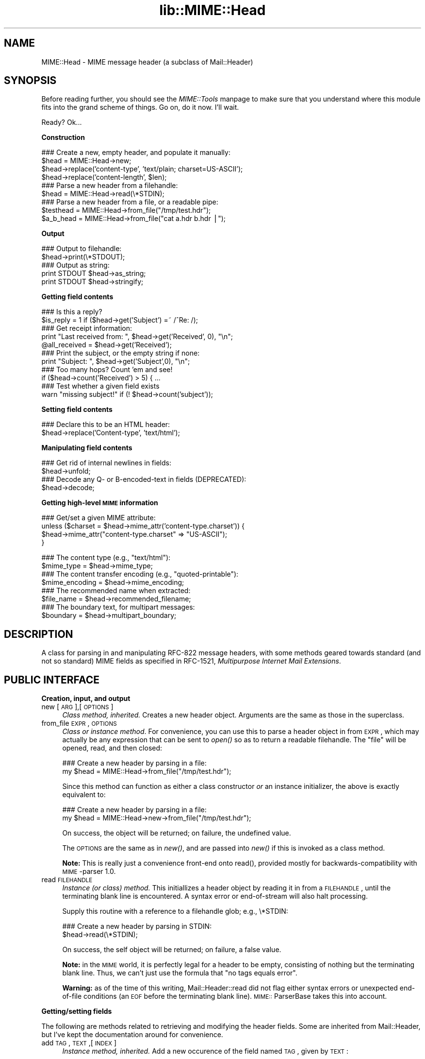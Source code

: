 .rn '' }`
''' $RCSfile$$Revision$$Date$
'''
''' $Log$
'''
.de Sh
.br
.if t .Sp
.ne 5
.PP
\fB\\$1\fR
.PP
..
.de Sp
.if t .sp .5v
.if n .sp
..
.de Ip
.br
.ie \\n(.$>=3 .ne \\$3
.el .ne 3
.IP "\\$1" \\$2
..
.de Vb
.ft CW
.nf
.ne \\$1
..
.de Ve
.ft R

.fi
..
'''
'''
'''     Set up \*(-- to give an unbreakable dash;
'''     string Tr holds user defined translation string.
'''     Bell System Logo is used as a dummy character.
'''
.tr \(*W-|\(bv\*(Tr
.ie n \{\
.ds -- \(*W-
.ds PI pi
.if (\n(.H=4u)&(1m=24u) .ds -- \(*W\h'-12u'\(*W\h'-12u'-\" diablo 10 pitch
.if (\n(.H=4u)&(1m=20u) .ds -- \(*W\h'-12u'\(*W\h'-8u'-\" diablo 12 pitch
.ds L" ""
.ds R" ""
'''   \*(M", \*(S", \*(N" and \*(T" are the equivalent of
'''   \*(L" and \*(R", except that they are used on ".xx" lines,
'''   such as .IP and .SH, which do another additional levels of
'''   double-quote interpretation
.ds M" """
.ds S" """
.ds N" """""
.ds T" """""
.ds L' '
.ds R' '
.ds M' '
.ds S' '
.ds N' '
.ds T' '
'br\}
.el\{\
.ds -- \(em\|
.tr \*(Tr
.ds L" ``
.ds R" ''
.ds M" ``
.ds S" ''
.ds N" ``
.ds T" ''
.ds L' `
.ds R' '
.ds M' `
.ds S' '
.ds N' `
.ds T' '
.ds PI \(*p
'br\}
.\"	If the F register is turned on, we'll generate
.\"	index entries out stderr for the following things:
.\"		TH	Title 
.\"		SH	Header
.\"		Sh	Subsection 
.\"		Ip	Item
.\"		X<>	Xref  (embedded
.\"	Of course, you have to process the output yourself
.\"	in some meaninful fashion.
.if \nF \{
.de IX
.tm Index:\\$1\t\\n%\t"\\$2"
..
.nr % 0
.rr F
.\}
.TH lib::MIME::Head 3 "perl 5.007, patch 00" "4/Nov/100" "User Contributed Perl Documentation"
.UC
.if n .hy 0
.if n .na
.ds C+ C\v'-.1v'\h'-1p'\s-2+\h'-1p'+\s0\v'.1v'\h'-1p'
.de CQ          \" put $1 in typewriter font
.ft CW
'if n "\c
'if t \\&\\$1\c
'if n \\&\\$1\c
'if n \&"
\\&\\$2 \\$3 \\$4 \\$5 \\$6 \\$7
'.ft R
..
.\" @(#)ms.acc 1.5 88/02/08 SMI; from UCB 4.2
.	\" AM - accent mark definitions
.bd B 3
.	\" fudge factors for nroff and troff
.if n \{\
.	ds #H 0
.	ds #V .8m
.	ds #F .3m
.	ds #[ \f1
.	ds #] \fP
.\}
.if t \{\
.	ds #H ((1u-(\\\\n(.fu%2u))*.13m)
.	ds #V .6m
.	ds #F 0
.	ds #[ \&
.	ds #] \&
.\}
.	\" simple accents for nroff and troff
.if n \{\
.	ds ' \&
.	ds ` \&
.	ds ^ \&
.	ds , \&
.	ds ~ ~
.	ds ? ?
.	ds ! !
.	ds /
.	ds q
.\}
.if t \{\
.	ds ' \\k:\h'-(\\n(.wu*8/10-\*(#H)'\'\h"|\\n:u"
.	ds ` \\k:\h'-(\\n(.wu*8/10-\*(#H)'\`\h'|\\n:u'
.	ds ^ \\k:\h'-(\\n(.wu*10/11-\*(#H)'^\h'|\\n:u'
.	ds , \\k:\h'-(\\n(.wu*8/10)',\h'|\\n:u'
.	ds ~ \\k:\h'-(\\n(.wu-\*(#H-.1m)'~\h'|\\n:u'
.	ds ? \s-2c\h'-\w'c'u*7/10'\u\h'\*(#H'\zi\d\s+2\h'\w'c'u*8/10'
.	ds ! \s-2\(or\s+2\h'-\w'\(or'u'\v'-.8m'.\v'.8m'
.	ds / \\k:\h'-(\\n(.wu*8/10-\*(#H)'\z\(sl\h'|\\n:u'
.	ds q o\h'-\w'o'u*8/10'\s-4\v'.4m'\z\(*i\v'-.4m'\s+4\h'\w'o'u*8/10'
.\}
.	\" troff and (daisy-wheel) nroff accents
.ds : \\k:\h'-(\\n(.wu*8/10-\*(#H+.1m+\*(#F)'\v'-\*(#V'\z.\h'.2m+\*(#F'.\h'|\\n:u'\v'\*(#V'
.ds 8 \h'\*(#H'\(*b\h'-\*(#H'
.ds v \\k:\h'-(\\n(.wu*9/10-\*(#H)'\v'-\*(#V'\*(#[\s-4v\s0\v'\*(#V'\h'|\\n:u'\*(#]
.ds _ \\k:\h'-(\\n(.wu*9/10-\*(#H+(\*(#F*2/3))'\v'-.4m'\z\(hy\v'.4m'\h'|\\n:u'
.ds . \\k:\h'-(\\n(.wu*8/10)'\v'\*(#V*4/10'\z.\v'-\*(#V*4/10'\h'|\\n:u'
.ds 3 \*(#[\v'.2m'\s-2\&3\s0\v'-.2m'\*(#]
.ds o \\k:\h'-(\\n(.wu+\w'\(de'u-\*(#H)/2u'\v'-.3n'\*(#[\z\(de\v'.3n'\h'|\\n:u'\*(#]
.ds d- \h'\*(#H'\(pd\h'-\w'~'u'\v'-.25m'\f2\(hy\fP\v'.25m'\h'-\*(#H'
.ds D- D\\k:\h'-\w'D'u'\v'-.11m'\z\(hy\v'.11m'\h'|\\n:u'
.ds th \*(#[\v'.3m'\s+1I\s-1\v'-.3m'\h'-(\w'I'u*2/3)'\s-1o\s+1\*(#]
.ds Th \*(#[\s+2I\s-2\h'-\w'I'u*3/5'\v'-.3m'o\v'.3m'\*(#]
.ds ae a\h'-(\w'a'u*4/10)'e
.ds Ae A\h'-(\w'A'u*4/10)'E
.ds oe o\h'-(\w'o'u*4/10)'e
.ds Oe O\h'-(\w'O'u*4/10)'E
.	\" corrections for vroff
.if v .ds ~ \\k:\h'-(\\n(.wu*9/10-\*(#H)'\s-2\u~\d\s+2\h'|\\n:u'
.if v .ds ^ \\k:\h'-(\\n(.wu*10/11-\*(#H)'\v'-.4m'^\v'.4m'\h'|\\n:u'
.	\" for low resolution devices (crt and lpr)
.if \n(.H>23 .if \n(.V>19 \
\{\
.	ds : e
.	ds 8 ss
.	ds v \h'-1'\o'\(aa\(ga'
.	ds _ \h'-1'^
.	ds . \h'-1'.
.	ds 3 3
.	ds o a
.	ds d- d\h'-1'\(ga
.	ds D- D\h'-1'\(hy
.	ds th \o'bp'
.	ds Th \o'LP'
.	ds ae ae
.	ds Ae AE
.	ds oe oe
.	ds Oe OE
.\}
.rm #[ #] #H #V #F C
.SH "NAME"
MIME::Head \- MIME message header (a subclass of Mail::Header)
.SH "SYNOPSIS"
Before reading further, you should see the \fIMIME::Tools\fR manpage to make sure that 
you understand where this module fits into the grand scheme of things.
Go on, do it now.  I'll wait.
.PP
Ready?  Ok...
.Sh "Construction"
.PP
.Vb 11
\&    ### Create a new, empty header, and populate it manually:    
\&    $head = MIME::Head->new;
\&    $head->replace('content-type', 'text/plain; charset=US-ASCII');
\&    $head->replace('content-length', $len);
\&    
\&    ### Parse a new header from a filehandle:
\&    $head = MIME::Head->read(\e*STDIN);
\&    
\&    ### Parse a new header from a file, or a readable pipe:
\&    $testhead = MIME::Head->from_file("/tmp/test.hdr");
\&    $a_b_head = MIME::Head->from_file("cat a.hdr b.hdr |");
.Ve
.Sh "Output"
.PP
.Vb 6
\&    ### Output to filehandle:
\&    $head->print(\e*STDOUT);  
\&    
\&    ### Output as string:
\&    print STDOUT $head->as_string;
\&    print STDOUT $head->stringify;
.Ve
.Sh "Getting field contents"
.PP
.Vb 15
\&    ### Is this a reply?
\&    $is_reply = 1 if ($head->get('Subject') =~ /^Re: /);
\&    
\&    ### Get receipt information:
\&    print "Last received from: ", $head->get('Received', 0), "\en";
\&    @all_received = $head->get('Received');
\&    
\&    ### Print the subject, or the empty string if none:
\&    print "Subject: ", $head->get('Subject',0), "\en";
\&     
\&    ### Too many hops?  Count 'em and see!
\&    if ($head->count('Received') > 5) { ...
\&    
\&    ### Test whether a given field exists
\&    warn "missing subject!" if (! $head->count('subject'));
.Ve
.Sh "Setting field contents"
.PP
.Vb 2
\&    ### Declare this to be an HTML header:
\&    $head->replace('Content-type', 'text/html');
.Ve
.Sh "Manipulating field contents"
.PP
.Vb 6
\&    ### Get rid of internal newlines in fields:
\&    $head->unfold;
\&    
\&    ### Decode any Q- or B-encoded-text in fields (DEPRECATED):
\&    $head->decode;
\&     
.Ve
.Sh "Getting high-level \s-1MIME\s0 information"
.PP
.Vb 4
\&    ### Get/set a given MIME attribute:
\&    unless ($charset = $head->mime_attr('content-type.charset')) {
\&        $head->mime_attr("content-type.charset" => "US-ASCII");
\&    }
.Ve
.Vb 11
\&    ### The content type (e.g., "text/html"):
\&    $mime_type     = $head->mime_type;
\&    
\&    ### The content transfer encoding (e.g., "quoted-printable"):
\&    $mime_encoding = $head->mime_encoding;
\&    
\&    ### The recommended name when extracted:
\&    $file_name     = $head->recommended_filename;
\&    
\&    ### The boundary text, for multipart messages:
\&    $boundary      = $head->multipart_boundary;
.Ve
.SH "DESCRIPTION"
A class for parsing in and manipulating RFC\-822 message headers, with some 
methods geared towards standard (and not so standard) MIME fields as 
specified in RFC\-1521, \fIMultipurpose Internet Mail Extensions\fR.
.SH "PUBLIC INTERFACE"
.Sh "Creation, input, and output"
.Ip "new [\s-1ARG\s0],[\s-1OPTIONS\s0]" 4
\fIClass method, inherited.\fR
Creates a new header object.  Arguments are the same as those in the 
superclass.  
.Ip "from_file \s-1EXPR\s0,\s-1OPTIONS\s0" 4
\fIClass or instance method\fR.
For convenience, you can use this to parse a header object in from \s-1EXPR\s0, 
which may actually be any expression that can be sent to \fIopen()\fR so as to 
return a readable filehandle.  The \*(L"file\*(R" will be opened, read, and then 
closed:
.Sp
.Vb 2
\&    ### Create a new header by parsing in a file:
\&    my $head = MIME::Head->from_file("/tmp/test.hdr");
.Ve
Since this method can function as either a class constructor \fIor\fR 
an instance initializer, the above is exactly equivalent to:
.Sp
.Vb 2
\&    ### Create a new header by parsing in a file:
\&    my $head = MIME::Head->new->from_file("/tmp/test.hdr");
.Ve
On success, the object will be returned; on failure, the undefined value.
.Sp
The \s-1OPTIONS\s0 are the same as in \fInew()\fR, and are passed into \fInew()\fR
if this is invoked as a class method.
.Sp
\fBNote:\fR This is really just a convenience front-end onto \f(CWread()\fR,
provided mostly for backwards-compatibility with \s-1MIME\s0\-parser 1.0.
.Ip "read \s-1FILEHANDLE\s0" 4
\fIInstance (or class) method.\fR 
This initiallizes a header object by reading it in from a \s-1FILEHANDLE\s0,
until the terminating blank line is encountered.  
A syntax error or end-of-stream will also halt processing.
.Sp
Supply this routine with a reference to a filehandle glob; e.g., \f(CW\e*STDIN\fR:
.Sp
.Vb 2
\&    ### Create a new header by parsing in STDIN:
\&    $head->read(\e*STDIN);
.Ve
On success, the self object will be returned; on failure, a false value.
.Sp
\fBNote:\fR in the \s-1MIME\s0 world, it is perfectly legal for a header to be
empty, consisting of nothing but the terminating blank line.  Thus,
we can't just use the formula that \*(L"no tags equals error\*(R".
.Sp
\fBWarning:\fR as of the time of this writing, Mail::Header::read did not flag
either syntax errors or unexpected end-of-file conditions (an \s-1EOF\s0
before the terminating blank line).  \s-1MIME::\s0ParserBase takes this
into account.
.Sh "Getting/setting fields"
The following are methods related to retrieving and modifying the header 
fields.  Some are inherited from Mail::Header, but I've kept the
documentation around for convenience.
.Ip "add \s-1TAG\s0,\s-1TEXT\s0,[\s-1INDEX\s0]" 4
\fIInstance method, inherited.\fR
Add a new occurence of the field named \s-1TAG\s0, given by \s-1TEXT\s0:
.Sp
.Vb 3
\&    ### Add the trace information:    
\&    $head->add('Received', 
\&               'from eryq.pr.mcs.net by gonzo.net with smtp');
.Ve
Normally, the new occurence will be \fIappended\fR to the existing 
occurences.  However, if the optional \s-1INDEX\s0 argument is 0, then the 
new occurence will be \fIprepended\fR.  If you want to be \fIexplicit\fR 
about appending, specify an \s-1INDEX\s0 of \-1.
.Sp
\fBWarning\fR: this method always adds new occurences; it doesn't overwrite
any existing occurences... so if you just want to \fIchange\fR the value
of a field (creating it if necessary), then you probably \fBdon't\fR want to use 
this method: consider using \f(CWreplace()\fR instead.
.Ip "count \s-1TAG\s0" 4
\fIInstance method, inherited.\fR
Returns the number of occurences of a field; in a boolean context, this
tells you whether a given field exists:
.Sp
.Vb 2
\&    ### Was a "Subject:" field given?
\&    $subject_was_given = $head->count('subject');
.Ve
The \s-1TAG\s0 is treated in a case-insensitive manner.
This method returns some false value if the field doesn't exist,
and some true value if it does.
.Ip "decode [\s-1FORCE\s0]" 4
\fIInstance method, \s-1DEPRECATED\s0.\fR
Go through all the header fields, looking for \s-1RFC\s0\-1522-style \*(L"Q\*(R"
(quoted-printable, sort of) or \*(L"B\*(R" (base64) encoding, and decode them
in-place.  Fellow Americans, you probably don't know what the hell I'm
talking about.  Europeans, Russians, et al, you probably do.  \f(CW:-)\fR. 
.Sp
\fBThis method has been deprecated.\fR
See the \f(CWdecode_headers\fR entry in the \fI\s-1MIME::\s0Parser\fR manpage for the full reasons.
If you absolutely must use it and don't like the warning, then
provide a \s-1FORCE\s0:
.Sp
.Vb 3
\&   "I_NEED_TO_FIX_THIS"
\&          Just shut up and do it.  Not recommended.
\&          Provided only for those who need to keep old scripts functioning.
.Ve
.Vb 3
\&   "I_KNOW_WHAT_I_AM_DOING"
\&          Just shut up and do it.  Not recommended.
\&          Provided for those who REALLY know what they are doing.
.Ve
\fBWhat this method does.\fR
For an example, let's consider a valid email header you might get:
.Sp
.Vb 6
\&    From: =?US-ASCII?Q?Keith_Moore?= <moore@cs.utk.edu>
\&    To: =?ISO-8859-1?Q?Keld_J=F8rn_Simonsen?= <keld@dkuug.dk>
\&    CC: =?ISO-8859-1?Q?Andr=E9_?= Pirard <PIRARD@vm1.ulg.ac.be>
\&    Subject: =?ISO-8859-1?B?SWYgeW91IGNhbiByZWFkIHRoaXMgeW8=?=
\&     =?ISO-8859-2?B?dSB1bmRlcnN0YW5kIHRoZSBleGFtcGxlLg==?=
\&     =?US-ASCII?Q?.._cool!?=
.Ve
That basically decodes to (sorry, I can only approximate the
Latin characters with 7 bit sequences /o and \*(L'e):
.Sp
.Vb 4
\&    From: Keith Moore <moore@cs.utk.edu>
\&    To: Keld J/orn Simonsen <keld@dkuug.dk>
\&    CC: Andr'e  Pirard <PIRARD@vm1.ulg.ac.be>
\&    Subject: If you can read this you understand the example... cool!
.Ve
\fBNote:\fR currently, the decodings are done without regard to the
character set: thus, the Q\-encoding \f(CW=F8\fR is simply translated to the
octet (hexadecimal \f(CWF8\fR), period.  For piece-by-piece decoding
of a given field, you want the array context of 
\f(CWMIME::Word::decode_mimewords()\fR.
.Sp
\fBWarning:\fR the \s-1CRLF+SPACE\s0 separator that splits up long encoded words 
into shorter sequences (see the Subject: example above) gets lost
when the field is unfolded, and so decoding after unfolding causes
a spurious space to be left in the field.  
\fI\s-1THEREFORE\s0: if you're going to decode, do so \s-1BEFORE\s0 unfolding!\fR
.Sp
This method returns the self object.
.Sp
\fIThanks to Kent Boortz for providing the idea, and the baseline 
\s-1RFC\s0\-1522-decoding code.\fR
.Ip "delete \s-1TAG\s0,[\s-1INDEX\s0]" 4
\fIInstance method, inherited.\fR
Delete all occurences of the field named \s-1TAG\s0.
.Sp
.Vb 3
\&    ### Remove some MIME information:
\&    $head->delete('MIME-Version');
\&    $head->delete('Content-type');
.Ve
.Ip "get \s-1TAG\s0,[\s-1INDEX\s0]" 4
\fIInstance method, inherited.\fR  
Get the contents of field \s-1TAG\s0.
.Sp
If a \fBnumeric \s-1INDEX\s0\fR is given, returns the occurence at that index, 
or undef if not present:
.Sp
.Vb 3
\&    ### Print the first and last 'Received:' entries (explicitly):
\&    print "First, or most recent: ", $head->get('received', 0), "\en";
\&    print "Last, or least recent: ", $head->get('received',-1), "\en"; 
.Ve
If \fBno \s-1INDEX\s0\fR is given, but invoked in a \fBscalar\fR context, then
\s-1INDEX\s0 simply defaults to 0:
.Sp
.Vb 2
\&    ### Get the first 'Received:' entry (implicitly):
\&    my $most_recent = $head->get('received');
.Ve
If \fBno \s-1INDEX\s0\fR is given, and invoked in an \fBarray\fR context, then
\fIall\fR occurences of the field are returned:
.Sp
.Vb 2
\&    ### Get all 'Received:' entries:
\&    my @all_received = $head->get('received');
.Ve
.Ip "get_all \s-1FIELD\s0" 4
\fIInstance method.\fR
Returns the list of \fIall\fR occurences of the field, or the 
empty list if the field is not present:
.Sp
.Vb 2
\&    ### How did it get here?
\&    @history = $head->get_all('Received');
.Ve
\fBNote:\fR I had originally experimented with having \f(CWget()\fR return all 
occurences when invoked in an array context... but that causes a lot of 
accidents when you get careless and do stuff like this:
.Sp
.Vb 1
\&    print "\eu$field: ", $head->get($field), "\en";
.Ve
It also made the intuitive behaviour unclear if the \s-1INDEX\s0 argument 
was given in an array context.  So I opted for an explicit approach
to asking for all occurences.
.Ip "print [\s-1OUTSTREAM\s0]" 4
\fIInstance method, override.\fR
Print the header out to the given \s-1OUTSTREAM\s0, or the currently-selected
filehandle if none.  The \s-1OUTSTREAM\s0 may be a filehandle, or any object
that responds to a \fIprint()\fR message.
.Sp
The override actually lets you print to any object that responds to
a \fIprint()\fR method.  This is vital for outputting \s-1MIME\s0 entities to scalars.
.Sp
Also, it defaults to the \fIcurrently-selected\fR filehandle if none is given
(not \s-1STDOUT\s0!), so \fIplease\fR supply a filehandle to prevent confusion.
.Ip "stringify" 4
\fIInstance method.\fR
Return the header as a string.  You can also invoke it as \f(CWas_string\fR.
.Ip "unfold [\s-1FIELD\s0]" 4
\fIInstance method, inherited.\fR
Unfold (remove newlines in) the text of all occurences of the given \s-1FIELD\s0.  
If the \s-1FIELD\s0 is omitted, \fIall\fR fields are unfolded.
Returns the \*(L"self\*(R" object.
.Sh "\s-1MIME\s0\-specific methods"
All of the following methods extract information from the following fields:
.PP
.Vb 3
\&    Content-type
\&    Content-transfer-encoding
\&    Content-disposition
.Ve
Be aware that they do not just return the raw contents of those fields,
and in some cases they will fill in sensible (I hope) default values.
Use \f(CWget()\fR or \f(CWmime_attr()\fR if you need to grab and process the 
raw field text.
.PP
\fBNote:\fR some of these methods are provided both as a convenience and
for backwards-compatibility only, while others (like
\fIrecommended_filename()\fR) \fIreally do have to be in \s-1MIME::\s0Head to work
properly,\fR since they look for their value in more than one field.
However, if you know that a value is restricted to a single
field, you should really use the Mail::Field interface to get it.
.Ip "mime_attr \s-1ATTR\s0,[\s-1VALUE\s0]" 4
A quick-and-easy interface to set/get the attributes in structured 
\s-1MIME\s0 fields:
.Sp
.Vb 3
\&    $head->mime_attr("content-type"         => "text/html");
\&    $head->mime_attr("content-type.charset" => "US-ASCII");
\&    $head->mime_attr("content-type.name"    => "homepage.html");
.Ve
This would cause the final output to look something like this:
.Sp
.Vb 1
\&    Content-type: text/html; charset=US-ASCII; name="homepage.html"
.Ve
Note that the special empty sub-field tag indicates the anonymous 
first sub-field.
.Sp
\fBGiving \s-1VALUE\s0 as undefined\fR will cause the contents of the named subfield 
to be deleted:
.Sp
.Vb 1
\&    $head->mime_attr("content-type.charset" => undef);
.Ve
\fBSupplying no \s-1VALUE\s0 argument\fR just returns the attribute's value,
or undefined if it isn't there:
.Sp
.Vb 2
\&    $type = $head->mime_attr("content-type");      ### text/html
\&    $name = $head->mime_attr("content-type.name"); ### homepage.html
.Ve
In all cases, the new/current value is returned.
.Ip "mime_encoding" 4
\fIInstance method.\fR
Try \fIreal hard\fR to determine the content transfer encoding
(e.g., \f(CW"base64"\fR, \f(CW"binary"\fR), which is returned in all-lowercase.
.Sp
If no encoding could be found, the default of \f(CW"7bit"\fR is returned.  
I quote from \s-1RFC\s0\-1521 section 5:
.Sp
.Vb 2
\&    This is the default value -- that is, "Content-Transfer-Encoding: 7BIT" 
\&    is assumed if the Content-Transfer-Encoding header field is not present.
.Ve
.Ip "mime_type [\s-1DEFAULT\s0]" 4
\fIInstance method.\fR
Try \f(CWreal hard\fR to determine the content type (e.g., \f(CW"text/plain"\fR,
\f(CW"image/gif"\fR, \f(CW"x-weird-type"\fR, which is returned in all-lowercase.  
\*(L"Real hard\*(R" means that if no content type could be found, the default 
(usually \f(CW"text/plain"\fR) is returned.  From \s-1RFC\s0\-1521 section 7.1:
.Sp
.Vb 2
\&    The default Content-Type for Internet mail is 
\&    "text/plain; charset=us-ascii".
.Ve
Unless this is a part of a \*(L"multipart/digest\*(R", in which case 
\*(L"message/rfc822\*(R" is the default.  Note that you can also \fIset\fR the 
default, but you shouldn't: normally only the \s-1MIME\s0 parser uses this 
feature.
.Ip "multipart_boundary" 4
\fIInstance method.\fR
If this is a header for a multipart message, return the 
\*(L"encapsulation boundary\*(R" used to separate the parts.  The boundary
is returned exactly as given in the \f(CWContent-type:\fR field; that
is, the leading double-hyphen (\f(CW--\fR) is \fInot\fR prepended.
.Sp
Well, \fIalmost\fR exactly... this passage from \s-1RFC\s0\-1521 dictates
that we remove any trailing spaces:
.Sp
.Vb 2
\&   If a boundary appears to end with white space, the white space 
\&   must be presumed to have been added by a gateway, and must be deleted.
.Ve
Returns undef (\fBnot\fR the empty string) if either the message is not
multipart, if there is no specified boundary, or if the boundary is
illegal (e.g., if it is empty after all trailing whitespace has been
removed).
.Ip "recommended_filename" 4
\fIInstance method.\fR
Return the recommended external filename.  This is used when
extracting the data from the \s-1MIME\s0 stream.
.Sp
Returns undef if no filename could be suggested.
.SH "NOTES"
.Ip "Why have separate objects for the entity, head, and body?" 4
See the documentation for the \s-1MIME\s0\-tools distribution
for the rationale behind this decision.
.Ip "Why assume that \s-1MIME\s0 headers are email headers?" 4
I quote from Achim Bohnet, who gave feedback on v.1.9 (I think
he's using the word \*(L"header\*(R" where I would use \*(L"field\*(R"; e.g.,
to refer to \*(L"Subject:\*(R", \*(L"Content-type:\*(R", etc.):
.Sp
.Vb 3
\&    There is also IMHO no requirement [for] MIME::Heads to look 
\&    like [email] headers; so to speak, the MIME::Head [simply stores] 
\&    the attributes of a complex object, e.g.:
.Ve
.Vb 3
\&        new MIME::Head type => "text/plain",
\&                       charset => ...,
\&                       disposition => ..., ... ;
.Ve
I agree in principle, but (alas and dammit) \s-1RFC\s0\-1521 says otherwise.
\s-1RFC\s0\-1521 [\s-1MIME\s0] headers are a syntactic subset of \s-1RFC\s0\-822 [email] headers.
Perhaps a better name for these modules would be \s-1RFC1521\s0:: instead of
\s-1MIME\s0::, but we're a little beyond that stage now.
.Sp
In my mind's eye, I see an abstract class, call it \s-1MIME::\s0Attrs, which does
what Achim suggests... so you could say:
.Sp
.Vb 3
\&     my $attrs = new MIME::Attrs type => "text/plain",
\&                                 charset => ...,
\&                                 disposition => ..., ... ;
.Ve
We could even make it a superclass of \s-1MIME::\s0Head: that way, \s-1MIME::\s0Head
would have to implement its interface, \fIand\fR allow itself to be
initiallized from a \s-1MIME::\s0Attrs object.
.Sp
However, when you read \s-1RFC\s0\-1521, you begin to see how much \s-1MIME\s0 information
is organized by its presence in particular fields.  I imagine that we'd
begin to mirror the structure of \s-1RFC\s0\-1521 fields and subfields to such 
a degree that this might not give us a tremendous gain over just
having \s-1MIME::\s0Head.
.Ip "Why all this \*(N"occurence\*(T" and \*(N"index\*(T" jazz?  Isn't every field unique?" 4
Aaaaaaaaaahh....no.
.Sp
Looking at a typical mail message header, it is sooooooo tempting to just
store the fields as a hash of strings, one string per hash entry.  
Unfortunately, there's the little matter of the \f(CWReceived:\fR field, 
which (unlike \f(CWFrom:\fR, \f(CWTo:\fR, etc.) will often have multiple 
occurences; e.g.:
.Sp
.Vb 14
\&    Received: from gsfc.nasa.gov by eryq.pr.mcs.net  with smtp
\&        (Linux Smail3.1.28.1 #5) id m0tStZ7-0007X4C; 
\&         Thu, 21 Dec 95 16:34 CST
\&    Received: from rhine.gsfc.nasa.gov by gsfc.nasa.gov 
\&         (5.65/Ultrix3.0-C) id AA13596; 
\&         Thu, 21 Dec 95 17:20:38 -0500
\&    Received: (from eryq@localhost) by rhine.gsfc.nasa.gov 
\&         (8.6.12/8.6.12) id RAA28069; 
\&         Thu, 21 Dec 1995 17:27:54 -0500
\&    Date: Thu, 21 Dec 1995 17:27:54 -0500
\&    From: Eryq <eryq@rhine.gsfc.nasa.gov>
\&    Message-Id: <199512212227.RAA28069@rhine.gsfc.nasa.gov>
\&    To: eryq@eryq.pr.mcs.net
\&    Subject: Stuff and things
.Ve
The \f(CWReceived:\fR field is used for tracing message routes, and although
it's not generally used for anything other than human debugging, I
didn't want to inconvenience anyone who actually wanted to get at that
information.  
.Sp
I also didn't want to make this a special case; after all, who
knows what other fields could have multiple occurences in the
future?  So, clearly, multiple entries had to somehow be stored
multiple times... and the different occurences had to be retrievable.
.SH "AUTHOR"
Eryq (\fIeryq@zeegee.com\fR), ZeeGee Software Inc (\fIhttp://www.zeegee.com\fR).
.PP
All rights reserved.  This program is free software; you can redistribute 
it and/or modify it under the same terms as Perl itself.
.PP
The more-comprehensive filename extraction is courtesy of 
Lee E. Brotzman, Advanced Data Solutions.
.SH "VERSION"
$Revision: 5.403 $ \f(CW$Date:\fR 2000/11/04 19:54:46 $

.rn }` ''
.IX Title "lib::MIME::Head 3"
.IX Name "MIME::Head - MIME message header (a subclass of Mail::Header)"

.IX Header "NAME"

.IX Header "SYNOPSIS"

.IX Subsection "Construction"

.IX Subsection "Output"

.IX Subsection "Getting field contents"

.IX Subsection "Setting field contents"

.IX Subsection "Manipulating field contents"

.IX Subsection "Getting high-level \s-1MIME\s0 information"

.IX Header "DESCRIPTION"

.IX Header "PUBLIC INTERFACE"

.IX Subsection "Creation, input, and output"

.IX Item "new [\s-1ARG\s0],[\s-1OPTIONS\s0]"

.IX Item "from_file \s-1EXPR\s0,\s-1OPTIONS\s0"

.IX Item "read \s-1FILEHANDLE\s0"

.IX Subsection "Getting/setting fields"

.IX Item "add \s-1TAG\s0,\s-1TEXT\s0,[\s-1INDEX\s0]"

.IX Item "count \s-1TAG\s0"

.IX Item "decode [\s-1FORCE\s0]"

.IX Item "delete \s-1TAG\s0,[\s-1INDEX\s0]"

.IX Item "get \s-1TAG\s0,[\s-1INDEX\s0]"

.IX Item "get_all \s-1FIELD\s0"

.IX Item "print [\s-1OUTSTREAM\s0]"

.IX Item "stringify"

.IX Item "unfold [\s-1FIELD\s0]"

.IX Subsection "\s-1MIME\s0\-specific methods"

.IX Item "mime_attr \s-1ATTR\s0,[\s-1VALUE\s0]"

.IX Item "mime_encoding"

.IX Item "mime_type [\s-1DEFAULT\s0]"

.IX Item "multipart_boundary"

.IX Item "recommended_filename"

.IX Header "NOTES"

.IX Item "Why have separate objects for the entity, head, and body?"

.IX Item "Why assume that \s-1MIME\s0 headers are email headers?"

.IX Item "Why all this \*(N"occurence\*(T" and \*(N"index\*(T" jazz?  Isn't every field unique?"

.IX Header "AUTHOR"

.IX Header "VERSION"

